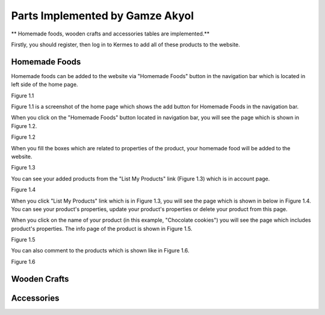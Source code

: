 Parts Implemented by Gamze Akyol
================================

** Homemade foods, wooden crafts and accessories tables are implemented.**

Firstly, you should register, then log in to Kermes to add all of these products to the website.

Homemade Foods
--------------

Homemade foods can be added to the website via "Homemade Foods" button in the navigation bar which is located in left side of the home page.

.. image:: member1/kermes_home.png
      :scale: 75 %
      :align: center
      :alt: 1
Figure 1.1 

Figure 1.1 is a screenshot of the home page which shows the add button for Homemade Foods in the navigation bar.

When you click on the "Homemade Foods" button located in navigation bar, you will see the page which is shown in Figure 1.2.

.. image:: member1/add_homemadefood.png
      :scale: 75 %
      :align: center
      :alt: 1
Figure 1.2

When you fill the boxes which are related to properties of the product, your homemade food will be added to the website.

.. image:: member1/account_page.png
      :scale: 75 %
      :align: center
      :alt: 1
Figure 1.3

You can see your added products from the "List My Products" link (Figure 1.3) which is in account page.

.. image:: member1/persons_products.png
      :scale: 75 %
      :align: center
      :alt: 1
Figure 1.4

When you click "List My Products" link which is in Figure 1.3, you will see the page which is shown in below in Figure 1.4. You can see your product's properties, update your product's properties or delete your product from this page.

When you click on the name of your product (in this example, "Chocolate cookies") you will see the page which includes product's properties. The info page of the product is shown in Figure 1.5.

.. image:: member1/chocolate_cookies.png
      :scale: 75 %
      :align: center
      :alt: 1
Figure 1.5

You can also comment to the products which is shown like in Figure 1.6.

.. image:: member1/cookie_comment.png
      :scale: 75 %
      :align: center
      :alt: 1
Figure 1.6

Wooden Crafts
-------------

Accessories
-----------








